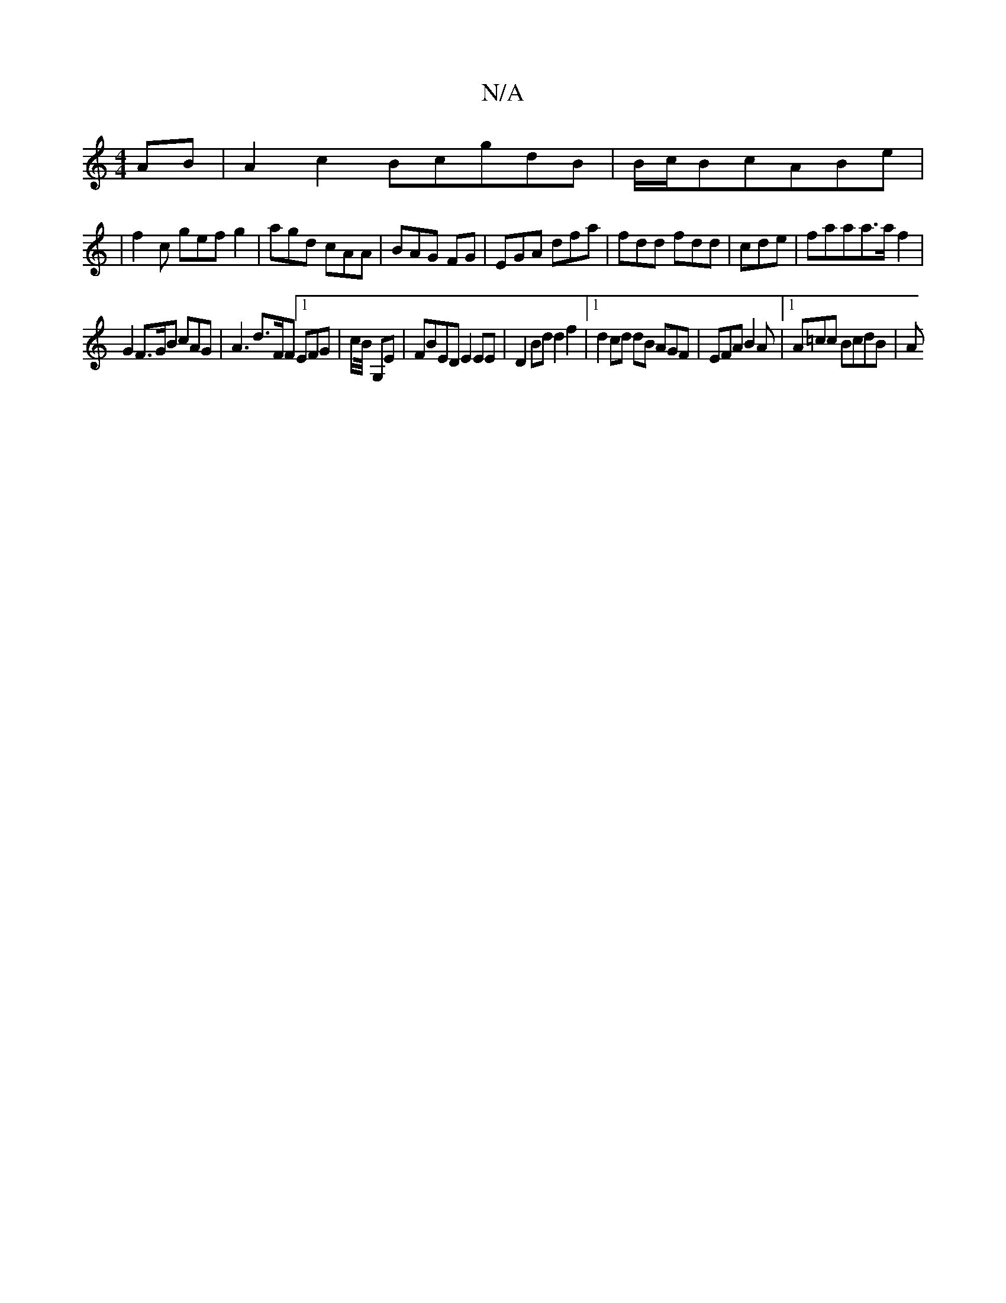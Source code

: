 X:1
T:N/A
M:4/4
R:N/A
K:Cmajor
 AB | A2 c2 BcgdB|B/c/Bc-ABe|
|f2c gef g2|agd cAA|BAG FG|EGA dfa|fdd fdd|cde|faaa>af2 |
G2 F>GB cAG | A3 d3/2F/2F [1EFG | c/B/4 G,E |FBED E2EE | D2 Bd d2 f2 |1 d2 cd dB AGF | EFA B2A |1 A=cc BcdB | A>